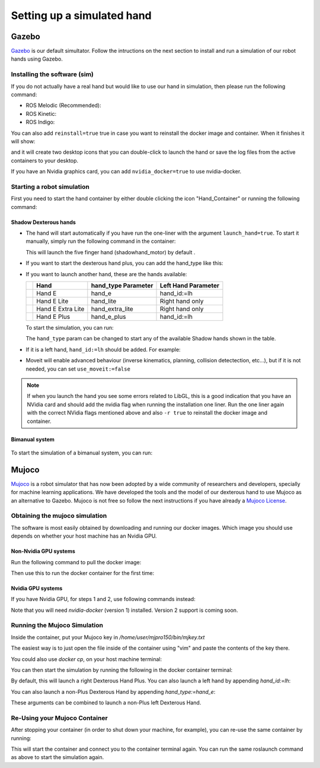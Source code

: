 ------------------------------
Setting up a simulated hand
------------------------------

Gazebo
=======

`Gazebo <http://gazebosim.org/>`_ is our default simultator. Follow the intructions on the next section to install and run a simulation of our robot hands using Gazebo.

Installing the software (sim)
------------------------------

If you do not actually have a real hand but would like to use our hand in simulation, then please run the following command:

* ROS Melodic (Recommended):

  .. prompt:: bash $

     bash <(curl -Ls bit.ly/run-aurora) docker_deploy product=hand_e sim_hand=true container_name=dexterous_hand_simulated launch_hand=true tag=melodic-release

* ROS Kinetic:

  .. prompt:: bash $

     bash <(curl -Ls bit.ly/run-aurora) docker_deploy product=hand_e sim_hand=true container_name=dexterous_hand_simulated launch_hand=true tag=kinetic-release

* ROS Indigo:

  .. prompt:: bash $

     bash <(curl -Ls bit.ly/run-aurora) docker_deploy product=hand_e sim_hand=true container_name=dexterous_hand_simulated launch_hand=true tag=indigo-release


You can also add ``reinstall=true`` true in case you want to reinstall the docker image and container. When it finishes it will show:

.. prompt:: bash $

   Operation completed

and it will create two desktop icons that you can double-click to launch the hand or save the log files from the active containers to your desktop.

If you have an Nvidia graphics card, you can add ``nvidia_docker=true`` to use nvidia-docker.

Starting a robot simulation
------------------------------

First you need to start the hand container by either double clicking the icon "Hand_Container" or running the following command:

.. prompt:: bash $

   docker start dexterous_hand_real_hw


Shadow Dexterous hands
^^^^^^^^^^^^^^^^^^^^^^^
* The hand will start automatically if you have run the one-liner with the argument ``launch_hand=true``. To start it manually, simply run the following command in the container:

  .. prompt:: bash $

     roslaunch sr_robot_launch srhand.launch

  This will launch the five finger hand (shadowhand\_motor) by default .

* If you want to start the dexterous hand plus, you can add the hand\_type like this:

  .. prompt:: bash $

     roslaunch sr_robot_launch srhand.launch hand_type:=hand_e_plus

* If you want to launch another hand, these are the hands available:

  +---------+-------------------------+-----------------------+-----------------------+
  |         | Hand                    | hand_type Parameter   | Left Hand Parameter   |
  +=========+=========================+=======================+=======================+
  | |image0|| Hand E                  | hand_e                | hand_id:=lh           |
  +---------+-------------------------+-----------------------+-----------------------+
  | |image1|| Hand E Lite             | hand_lite             | Right hand only       |
  +---------+-------------------------+-----------------------+-----------------------+
  | |image2|| Hand E Extra Lite       | hand_extra_lite       | Right hand only       |
  +---------+-------------------------+-----------------------+-----------------------+
  | |image3|| Hand E Plus             | hand_e_plus           | hand_id:=lh           |
  +---------+-------------------------+-----------------------+-----------------------+

  .. |image0| image:: ../img/shadowhand_motor.png
  .. |image1| image:: ../img/shadowhand_lite.png
  .. |image2| image:: ../img/shadowhand_extra_lite.png
  .. |image3| image:: ../img/shadowhand_motor_plus.png

  To start the simulation, you can run:

  .. prompt:: bash $

     roslaunch sr_robot_launch srhand.launch hand_type=hand_e

  The ``hand_type`` param can be changed to start any of the available Shadow hands shown in the table.

* If it is a left hand, ``hand_id:=lh`` should be added. For example:

  .. prompt:: bash $

     roslaunch sr_robot_launch srhand.launch hand_type=hand_e_plus hand_id:=lh

* Moveit will enable advanced behaviour (inverse kinematics, planning, collision detectection, etc...), but if it is not needed, you can set ``use_moveit:=false``

.. note::
   If when you launch the hand you see some errors related to LibGL, this is a good indication that you have an NVidia card and should add the nvidia flag when running the installation one liner. Run the one liner again with the correct NVidia flags mentioned above and also ``-r true`` to reinstall the docker image and container.

Bimanual system
^^^^^^^^^^^^^^^^
.. figure:: ../img/bimanual.png
    :align: center
    :alt: Bimanual


To start the simulation of a bimanual system, you can run:

.. prompt:: bash $

   roslaunch sr_robot_launch sr_bimanual.launch

Mujoco
=======

`Mujoco <http://www.mujoco.org/>`_ is a robot simulator that has now been adopted by a wide community of researchers and developers, specially for
machine learning applications. We have developed the tools and the model of our dexterous hand to use Mujoco as an alternative to Gazebo. 
Mujoco is not free so follow the next instructions if you have already a `Mujoco License <https://www.roboti.us/license.html>`_.


Obtaining the mujoco simulation
------------------------------

The software is most easily obtained by downloading and running our docker images. Which image you should use depends on whether your host machine has an Nvidia GPU.

Non-Nvidia GPU systems
^^^^^^^^^^^^^^^^^^^^^^^

Run the following command to pull the docker image:

.. prompt:: bash $

   docker pull shadowrobot/dexterous-hand:kinetic-mujoco-release

Then use this to run the docker container for the first time:

.. prompt:: bash $

   docker run --name mujoco_container -it -e DISPLAY -e LOCAL_USER_ID=$(id -u) -e QT_X11_NO_MITSHM=1 -v /tmp/.X11-unix:/tmp/.X11-unix:rw --net=host --privileged shadowrobot/dexterous-hand:kinetic-mujoco-release bash

Nvidia GPU systems
^^^^^^^^^^^^^^^^^^^^^^^

If you have Nvidia GPU, for steps 1 and 2, use following commands instead:

.. prompt:: bash $

   docker pull shadowrobot/dexterous-hand:kinetic-mujoco-release-nvidia

.. prompt:: bash $

   nvidia-docker run --name mujoco_container -it -e DISPLAY -e LOCAL_USER_ID=$(id -u) -e QT_X11_NO_MITSHM=1 -v /tmp/.X11-unix:/tmp/.X11-unix:rw --net=host --privileged shadowrobot/dexterous-hand:kinetic-mujoco-release-nvidia bash

Note that you will need `nvidia-docker` (version 1) installed. Version 2 support is coming soon.

Running the Mujoco Simulation
------------------------------

Inside the container, put your Mujoco key in `/home/user/mjpro150/bin/mjkey.txt`

The easiest way is to just open the file inside of the container using "vim" and paste the contents of the key there.

You could also use `docker cp`, on your host machine terminal:

.. prompt:: bash $

   docker cp <path to your mujoco key file> mujoco_container:/home/user/mjpro150/bin/mjkey.txt

You can then start the simulation by running the following in the docker container terminal:

.. prompt:: bash $

   roslaunch sr_robot_launch srhand_mujoco.launch

By default, this will launch a right Dexterous Hand Plus. You can also launch a left hand by appending `hand_id:=lh`:

.. prompt:: bash $

   roslaunch sr_robot_launch srhand_mujoco.launch hand_id:=lh

You can also launch a non-Plus Dexterous Hand by appending `hand_type:=hand_e`:

.. prompt:: bash $

   roslaunch sr_robot_launch srhand_mujoco.launch hand_type:=hand_e

These arguments can be combined to launch a non-Plus left Dexterous Hand.

Re-Using your Mujoco Container
------------------------------

After stopping your container (in order to shut down your machine, for example), you can re-use the same container by running:

.. prompt:: bash $

   docker start mujoco_container && docker attach mujoco_container

This will start the container and connect you to the container terminal again. You can run the same roslaunch command as above to start the simulation again.
